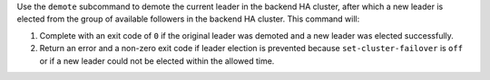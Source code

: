 .. The contents of this file may be included in multiple topics (using the includes directive).
.. The contents of this file should be modified in a way that preserves its ability to appear in multiple topics.


Use the ``demote`` subcommand to demote the current leader in the backend HA cluster, after which a new leader is elected from the group of available followers in the backend HA cluster. This command will:

#. Complete with an exit code of ``0`` if the original leader was demoted and a new leader was elected successfully.
#. Return an error and a non-zero exit code if leader election is prevented because ``set-cluster-failover`` is ``off`` or if a new leader could not be elected within the allowed time.
